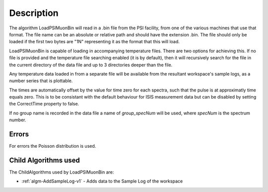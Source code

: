 .. algorithm::

.. summary::

.. relatedalgorithms::

.. properties::

Description
-----------

The algorithm LoadPSIMuonBin will read in a .bin file from the PSI
facility, from one of the various machines that use that format.
The file name can be an absolute or relative path and should have the
extension .bin. The file should only be loaded if the first two bytes
are "1N" representing it as the format that this will load.

LoadPSIMuonBin is capable of loading in accompanying temperature files.
There are two options for achieving this. If no file is provided and
the temperature file searching enabled (it is by default), then it
will recursively search for the file in the current directory of the
data file and up to 3 directories deeper than the file.

Any temperature data loaded in from a separate file will be available
from the resultant workspace's sample logs, as a number series that
is plottable.

The times are automatically offset by the value for time zero for each spectra, such that the pulse is at approximatly time equals zero.
This is to be consistant with the default behaviour for ISIS measurement data but can be disabled by setting the CorrectTime property to false.

If no group name is recorded in the data file a name of `group_specNum` will be used, where `specNum` is the spectrum number.

Errors
######

For errors the Poisson distribution is used.

Child Algorithms used
#####################

The ChildAlgorithms used by LoadPSIMuonBin are:

* :ref:`algm-AddSampleLog-v1` - Adds data to the Sample Log of the workspace

.. categories::

.. sourcelink::

